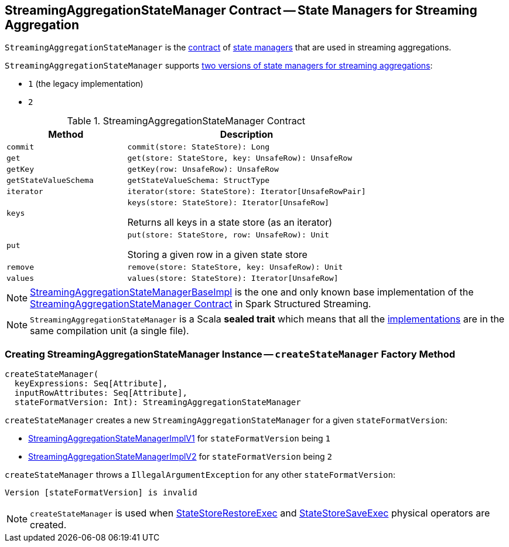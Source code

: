 == [[StreamingAggregationStateManager]] StreamingAggregationStateManager Contract -- State Managers for Streaming Aggregation

`StreamingAggregationStateManager` is the <<contract, contract>> of <<implementations, state managers>> that are used in streaming aggregations.

[[supportedVersions]]
`StreamingAggregationStateManager` supports <<createStateManager, two versions of state managers for streaming aggregations>>:

* [[legacyVersion]] `1` (the legacy implementation)
* `2`

[[contract]]
.StreamingAggregationStateManager Contract
[cols="1m,2",options="header",width="100%"]
|===
| Method
| Description

| commit
a| [[commit]]

[source, scala]
----
commit(store: StateStore): Long
----

| get
a| [[get]]

[source, scala]
----
get(store: StateStore, key: UnsafeRow): UnsafeRow
----

| getKey
a| [[getKey]]

[source, scala]
----
getKey(row: UnsafeRow): UnsafeRow
----

| getStateValueSchema
a| [[getStateValueSchema]]

[source, scala]
----
getStateValueSchema: StructType
----

| iterator
a| [[iterator]]

[source, scala]
----
iterator(store: StateStore): Iterator[UnsafeRowPair]
----

| keys
a| [[keys]]

[source, scala]
----
keys(store: StateStore): Iterator[UnsafeRow]
----

Returns all keys in a state store (as an iterator)

| put
a| [[put]]

[source, scala]
----
put(store: StateStore, row: UnsafeRow): Unit
----

Storing a given row in a given state store

| remove
a| [[remove]]

[source, scala]
----
remove(store: StateStore, key: UnsafeRow): Unit
----

| values
a| [[values]]

[source, scala]
----
values(store: StateStore): Iterator[UnsafeRow]
----
|===

[[implementations]]
NOTE: <<spark-sql-streaming-StreamingAggregationStateManagerBaseImpl.adoc#, StreamingAggregationStateManagerBaseImpl>> is the one and only known base implementation of the <<contract, StreamingAggregationStateManager Contract>> in Spark Structured Streaming.

NOTE: `StreamingAggregationStateManager` is a Scala *sealed trait* which means that all the <<implementations, implementations>> are in the same compilation unit (a single file).

=== [[createStateManager]] Creating StreamingAggregationStateManager Instance -- `createStateManager` Factory Method

[source, scala]
----
createStateManager(
  keyExpressions: Seq[Attribute],
  inputRowAttributes: Seq[Attribute],
  stateFormatVersion: Int): StreamingAggregationStateManager
----

`createStateManager` creates a new `StreamingAggregationStateManager` for a given `stateFormatVersion`:

* <<spark-sql-streaming-StreamingAggregationStateManagerImplV1.adoc#, StreamingAggregationStateManagerImplV1>> for `stateFormatVersion` being `1`

* <<spark-sql-streaming-StreamingAggregationStateManagerImplV2.adoc#, StreamingAggregationStateManagerImplV2>> for `stateFormatVersion` being `2`

`createStateManager` throws a `IllegalArgumentException` for any other `stateFormatVersion`:

```
Version [stateFormatVersion] is invalid
```

NOTE: `createStateManager` is used when <<spark-sql-streaming-StateStoreRestoreExec.adoc#stateManager, StateStoreRestoreExec>> and <<spark-sql-streaming-StateStoreSaveExec.adoc#stateManager, StateStoreSaveExec>> physical operators are created.
